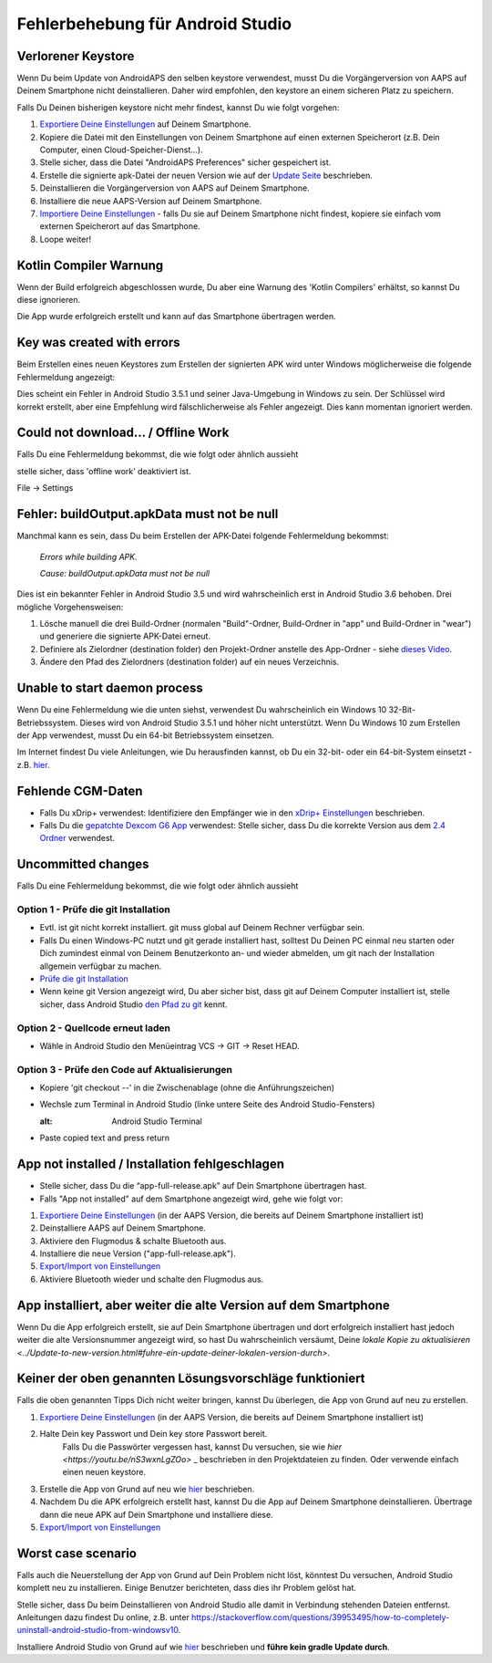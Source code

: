 Fehlerbehebung für Android Studio
*****
Verlorener Keystore
=====
Wenn Du beim Update von AndroidAPS den selben keystore verwendest, musst Du die Vorgängerversion von AAPS auf Deinem Smartphone nicht deinstallieren. Daher wird empfohlen, den keystore an einem sicheren Platz zu speichern.

Falls Du Deinen bisherigen keystore nicht mehr findest, kannst Du wie folgt vorgehen:

1. `Exportiere Deine Einstellungen <../Usage/ExportImportSettings.html#exportieren-der-einstellungen>`_ auf Deinem Smartphone.
2. Kopiere die Datei mit den Einstellungen von Deinem Smartphone auf einen externen Speicherort (z.B. Dein Computer, einen Cloud-Speicher-Dienst...).
3. Stelle sicher, dass die Datei "AndroidAPS Preferences" sicher gespeichert ist.
4. Erstelle die signierte apk-Datei der neuen Version wie auf der `Update Seite <../Installing-AndroidAPS/Update-to-new-version.html>`_ beschrieben.
5. Deinstallieren die Vorgängerversion von AAPS auf Deinem Smartphone.
6. Installiere die neue AAPS-Version auf Deinem Smartphone.
7. `Importiere Deine Einstellungen <../Usage/ExportImportSettings.html#exportieren-der-einstellungen>`_ - falls Du sie auf Deinem Smartphone nicht findest, kopiere sie einfach vom externen Speicherort auf das Smartphone.
8. Loope weiter!

Kotlin Compiler Warnung
=====
Wenn der Build erfolgreich abgeschlossen wurde, Du aber eine Warnung des 'Kotlin Compilers' erhältst, so kannst Du diese ignorieren. 

Die App wurde erfolgreich erstellt und kann auf das Smartphone übertragen werden.

.. image:: ../images/GIT_WarningIgnore.PNG
  :alt: Kotlin compiler warning ignorieren

Key was created with errors
=====
Beim Erstellen eines neuen Keystores zum Erstellen der signierten APK wird unter Windows möglicherweise die folgende Fehlermeldung angezeigt:

.. image:: ../images/AndroidStudio35SigningKeys.png
  :alt: Key was created with errors

Dies scheint ein Fehler in Android Studio 3.5.1 und seiner Java-Umgebung in Windows zu sein. Der Schlüssel wird korrekt erstellt, aber eine Empfehlung wird fälschlicherweise als Fehler angezeigt. Dies kann momentan ignoriert werden.

Could not download… / Offline Work
=====
Falls Du eine Fehlermeldung bekommst, die wie folgt oder ähnlich aussieht

.. image:: ../images/GIT_Offline1.jpg
  :alt: Warnung Download nicht möglich

stelle sicher, dass 'offline work' deaktiviert ist.

File -> Settings

.. image:: ../images/GIT_Offline2.jpg
  :alt: Settings offline work

Fehler: buildOutput.apkData must not be null
=====
Manchmal kann es sein, dass Du beim Erstellen der APK-Datei folgende Fehlermeldung bekommst:

  `Errors while building APK.`
   
  `Cause: buildOutput.apkData must not be null`

Dies ist ein bekannter Fehler in Android Studio 3.5 und wird wahrscheinlich erst in Android Studio 3.6 behoben. Drei mögliche Vorgehensweisen:

1. Lösche manuell die drei Build-Ordner (normalen "Build"-Ordner, Build-Ordner in "app" und Build-Ordner in "wear") und generiere die signierte APK-Datei erneut.
2. Definiere als Zielordner (destination folder) den Projekt-Ordner anstelle des App-Ordner - siehe `dieses Video <https://www.youtube.com/watch?v=BWUFWzG-kag>`_.
3. Ändere den Pfad des Zielordners (destination folder) auf ein neues Verzeichnis.

Unable to start daemon process
=====
Wenn Du eine Fehlermeldung wie die unten siehst, verwendest Du wahrscheinlich ein Windows 10 32-Bit-Betriebssystem. Dieses wird von Android Studio 3.5.1 und höher nicht unterstützt. Wenn Du Windows 10 zum Erstellen der App verwendest, musst Du ein 64-bit Betriebssystem einsetzen.

Im Internet findest Du viele Anleitungen, wie Du herausfinden kannst, ob Du ein 32-bit- oder ein 64-bit-System einsetzt - z.B. `hier <https://www.howtogeek.com/howto/21726/how-do-i-know-if-im-running-32-bit-or-64-bit-windows-answers/>`_.

.. image:: ../images/AndroidStudioWin10_32bitError.png
  :alt: Screenshot Unable to start daemon process
  

Fehlende CGM-Daten
=====
* Falls Du xDrip+ verwendest: Identifiziere den Empfänger wie in den `xDrip+ Einstellungen <../Configuration/xdrip.html#identifiziere-empfanger>`_ beschrieben.
* Falls Du die `gepatchte Dexcom G6 App <../Hardware/DexcomG6.html#if-using-g6-with-patched-dexcom-app>`_ verwendest: Stelle sicher, dass Du die korrekte Version aus dem `2.4 Ordner <https://github.com/dexcomapp/dexcomapp/tree/master/2.4>`_ verwendest.

Uncommitted changes
=====
Falls Du eine Fehlermeldung bekommst, die wie folgt oder ähnlich aussieht

.. image:: ../images/GIT_TerminalCheckOut0.PNG
  :alt: Fehler uncommitted changes

Option 1 - Prüfe die git Installation
-----
* Evtl. ist git nicht korrekt installiert. git muss global auf Deinem Rechner verfügbar sein.
* Falls Du einen Windows-PC nutzt und git gerade installiert hast, solltest Du Deinen PC einmal neu starten oder Dich zumindest einmal von Deinem Benutzerkonto an- und wieder abmelden, um git nach der Installation allgemein verfügbar zu machen.
* `Prüfe die git Installation <../Installing-AndroidAPS/git-install.html#prufe-die-einstellungen-in-android-studio>`_
* Wenn keine git Version angezeigt wird, Du aber sicher bist, dass git auf Deinem Computer installiert ist, stelle sicher, dass Android Studio `den Pfad zu git <../Installing-AndroidAPS/git-install.html#set-git-path-in-android-studio>`_ kennt.

Option 2 - Quellcode erneut laden
-----
* Wähle in Android Studio den Menüeintrag VCS -> GIT -> Reset HEAD.

.. image:: ../images/GIT_TerminalCheckOut3.PNG
  :alt: Reset HEAD
   
Option 3 - Prüfe den Code auf Aktualisierungen
-----
* Kopiere 'git checkout --' in die Zwischenablage (ohne die Anführungszeichen)
* Wechsle zum Terminal in Android Studio (linke untere Seite des Android Studio-Fensters)

  .. image:: ../images/GIT_TerminalCheckOut1.PNG
  :alt: Android Studio Terminal
   
* Paste copied text and press return

  .. image:: ../images/GIT_TerminalCheckOut2.jpg
    :alt: GIT checkout erfolgreich

App not installed / Installation fehlgeschlagen
=====
.. image:: ../images/Update_AppNotInstalled.png
  :alt: App wird auf dem Smartphone nicht installiert

* Stelle sicher, dass Du die “app-full-release.apk” auf Dein Smartphone übertragen hast.
* Falls "App not installed" auf dem Smartphone angezeigt wird, gehe wie folgt vor:
  
1. `Exportiere Deine Einstellungen <../Usage/ExportImportSettings.html>`_ (in der AAPS Version, die bereits auf Deinem Smartphone installiert ist)
2. Deinstalliere AAPS auf Deinem Smartphone.
3. Aktiviere den Flugmodus & schalte Bluetooth aus.
4. Installiere die neue Version ("app-full-release.apk").
5. `Export/Import von Einstellungen <./Usage/ExportImportSettings.html>`_
6. Aktiviere Bluetooth wieder und schalte den Flugmodus aus.

App installiert, aber weiter die alte Version auf dem Smartphone
=====
Wenn Du die App erfolgreich erstellt, sie auf Dein Smartphone übertragen und dort erfolgreich installiert hast jedoch weiter die alte Versionsnummer angezeigt wird, so hast Du wahrscheinlich versäumt, Deine `lokale Kopie zu aktualisieren <../Update-to-new-version.html#fuhre-ein-update-deiner-lokalen-version-durch>`.

Keiner der oben genannten Lösungsvorschläge funktioniert
=====
Falls die oben genannten Tipps Dich nicht weiter bringen, kannst Du überlegen, die App von Grund auf neu zu erstellen.

1. `Exportiere Deine Einstellungen <../Usage/ExportImportSettings.html>`_ (in der AAPS Version, die bereits auf Deinem Smartphone installiert ist)
2. Halte Dein key Passwort und Dein key store Passwort bereit.
    Falls Du die Passwörter vergessen hast, kannst Du versuchen, sie  wie `hier <https://youtu.be/nS3wxnLgZOo>` _ beschrieben in den Projektdateien zu finden. Oder verwende einfach einen neuen keystore. 
3. Erstelle die App von Grund auf neu wie `hier <../Installing-AndroidAPS/Building-APK.html#code-und-weitere-komponenten-herunterladen>`_ beschrieben.
4.	Nachdem Du die APK erfolgreich erstellt hast, kannst Du die App auf Deinem Smartphone deinstallieren. Übertrage dann die neue APK auf Dein Smartphone und installiere diese.
5. `Export/Import von Einstellungen <./Usage/ExportImportSettings.html>`_

Worst case scenario
=====
Falls auch die Neuerstellung der App von Grund auf Dein Problem nicht löst, könntest Du versuchen, Android Studio komplett neu zu installieren. Einige Benutzer berichteten, dass dies ihr Problem gelöst hat.

Stelle sicher, dass Du beim Deinstallieren von Android Studio alle damit in Verbindung stehenden Dateien entfernst. Anleitungen dazu findest Du online, z.B. unter `https://stackoverflow.com/questions/39953495/how-to-completely-uninstall-android-studio-from-windowsv10 <https://stackoverflow.com/questions/39953495/how-to-completely-uninstall-android-studio-from-windowsv10>`_.

Installiere Android Studio von Grund auf wie `hier <../Installing-AndroidAPS/Building-APK.html#android-studio-installieren>`_ beschrieben und **führe kein gradle Update durch**.
